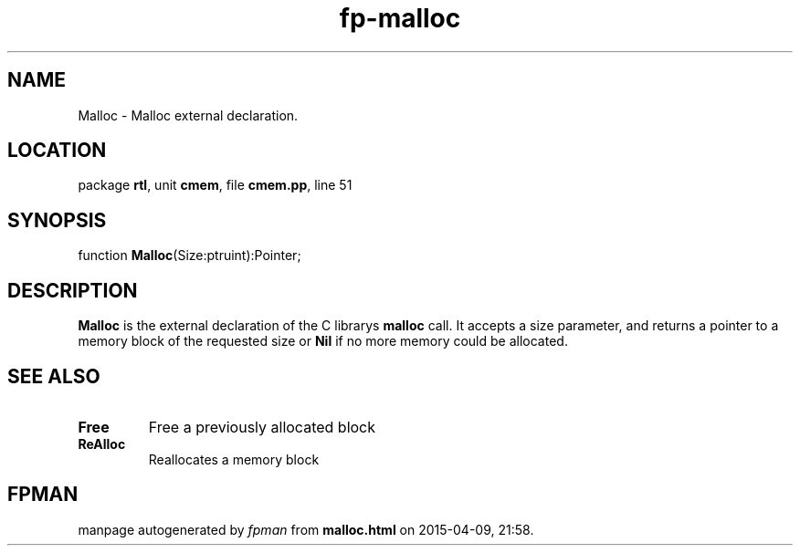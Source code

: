 .\" file autogenerated by fpman
.TH "fp-malloc" 3 "2014-03-14" "fpman" "Free Pascal Programmer's Manual"
.SH NAME
Malloc - Malloc external declaration.
.SH LOCATION
package \fBrtl\fR, unit \fBcmem\fR, file \fBcmem.pp\fR, line 51
.SH SYNOPSIS
function \fBMalloc\fR(Size:ptruint):Pointer;
.SH DESCRIPTION
\fBMalloc\fR is the external declaration of the C librarys \fBmalloc\fR call. It accepts a size parameter, and returns a pointer to a memory block of the requested size or \fBNil\fR if no more memory could be allocated.


.SH SEE ALSO
.TP
.B Free
Free a previously allocated block
.TP
.B ReAlloc
Reallocates a memory block

.SH FPMAN
manpage autogenerated by \fIfpman\fR from \fBmalloc.html\fR on 2015-04-09, 21:58.

